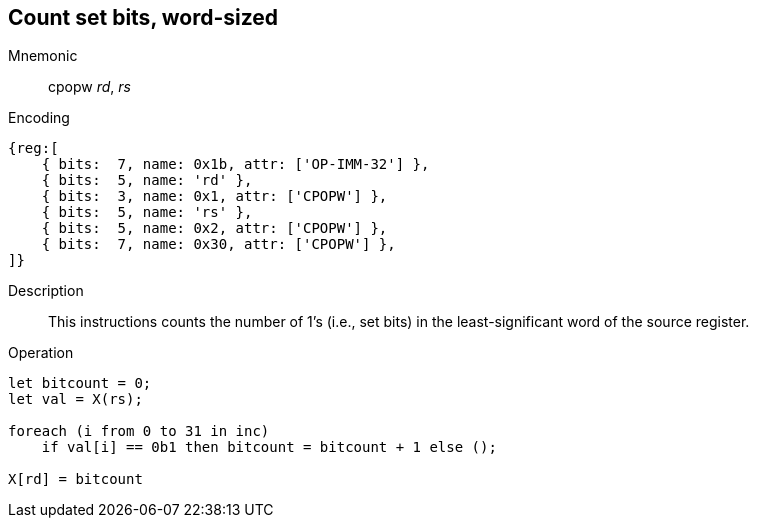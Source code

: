 == Count set bits, word-sized

Mnemonic::
cpopw _rd_, _rs_
Encoding::
[wavedrom]
....
{reg:[
    { bits:  7, name: 0x1b, attr: ['OP-IMM-32'] },
    { bits:  5, name: 'rd' },
    { bits:  3, name: 0x1, attr: ['CPOPW'] },
    { bits:  5, name: 'rs' },
    { bits:  5, name: 0x2, attr: ['CPOPW'] },
    { bits:  7, name: 0x30, attr: ['CPOPW'] },
]}
....
Description:: 
This instructions counts the number of 1's (i.e., set bits) in the least-significant word of the source register.

Operation::
[source,sail]
--
let bitcount = 0;
let val = X(rs);

foreach (i from 0 to 31 in inc)
    if val[i] == 0b1 then bitcount = bitcount + 1 else ();

X[rd] = bitcount
--

